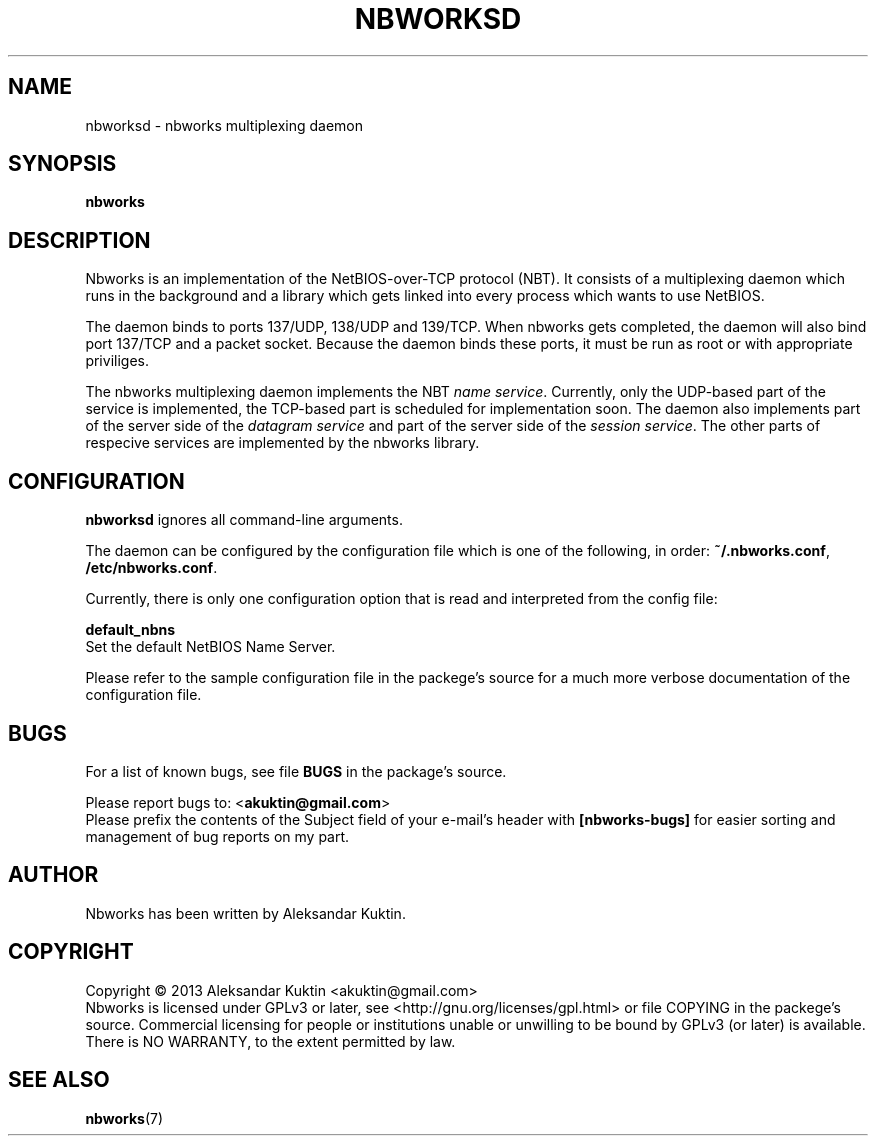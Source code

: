 .TH NBWORKSD 8  2013-05-01 "" "Nbworks Manual"
.SH NAME
nbworksd \- nbworks multiplexing daemon
.SH SYNOPSIS
.nf
.B  "nbworks"
.fi
.SH DESCRIPTION
Nbworks is an implementation of the NetBIOS-over-TCP protocol
(NBT). It consists of a multiplexing daemon which runs in the
background and a library which gets linked into every process which
wants to use NetBIOS.
.PP
The daemon binds to ports 137/UDP, 138/UDP and 139/TCP. When nbworks
gets completed, the daemon will also bind port 137/TCP and a packet
socket. Because the daemon binds these ports, it must be run as root
or with appropriate priviliges.
.PP
The nbworks multiplexing daemon implements the NBT \fIname
service\fP. Currently, only the UDP-based part of the service is
implemented, the TCP-based part is scheduled for implementation
soon. The daemon also implements part of the server side of the
\fIdatagram service\fP and part of the server side of the \fIsession
service\fP. The other parts of respecive services are implemented by
the nbworks library.
.SH CONFIGURATION
\fBnbworksd\fP ignores all command-line arguments.
.PP
The daemon can be configured by the configuration file which is one of
the following, in order: \fB~/.nbworks.conf\fP,
\fB/etc/nbworks.conf\fP.
.PP
Currently, there is only one configuration option that is read and
interpreted from the config file:
.PP
\fBdefault_nbns\fP
.br
  Set the default NetBIOS Name Server.
.PP
Please refer to the sample configuration file in the packege's source
for a much more verbose documentation of the configuration file.
.SH BUGS
For a list of known bugs, see file \fBBUGS\fP in the package's
source.
.PP
Please report bugs to: <\fBakuktin@gmail.com\fP>
.br
Please prefix the contents of the Subject field of your e-mail's
header with \fB[nbworks-bugs]\fP for easier sorting and management of
bug reports on my part.
.SH AUTHOR
Nbworks has been written by Aleksandar Kuktin.
.SH COPYRIGHT
Copyright \(co 2013 Aleksandar Kuktin <akuktin@gmail.com>
.br
Nbworks is licensed under GPLv3 or later, see
<http://gnu.org/licenses/gpl.html> or file COPYING in the packege's
source. Commercial licensing for people or institutions unable or
unwilling to be bound by GPLv3 (or later) is available.
.br
There is NO WARRANTY, to the extent permitted by law.
.SH "SEE ALSO"
.BR nbworks (7)
